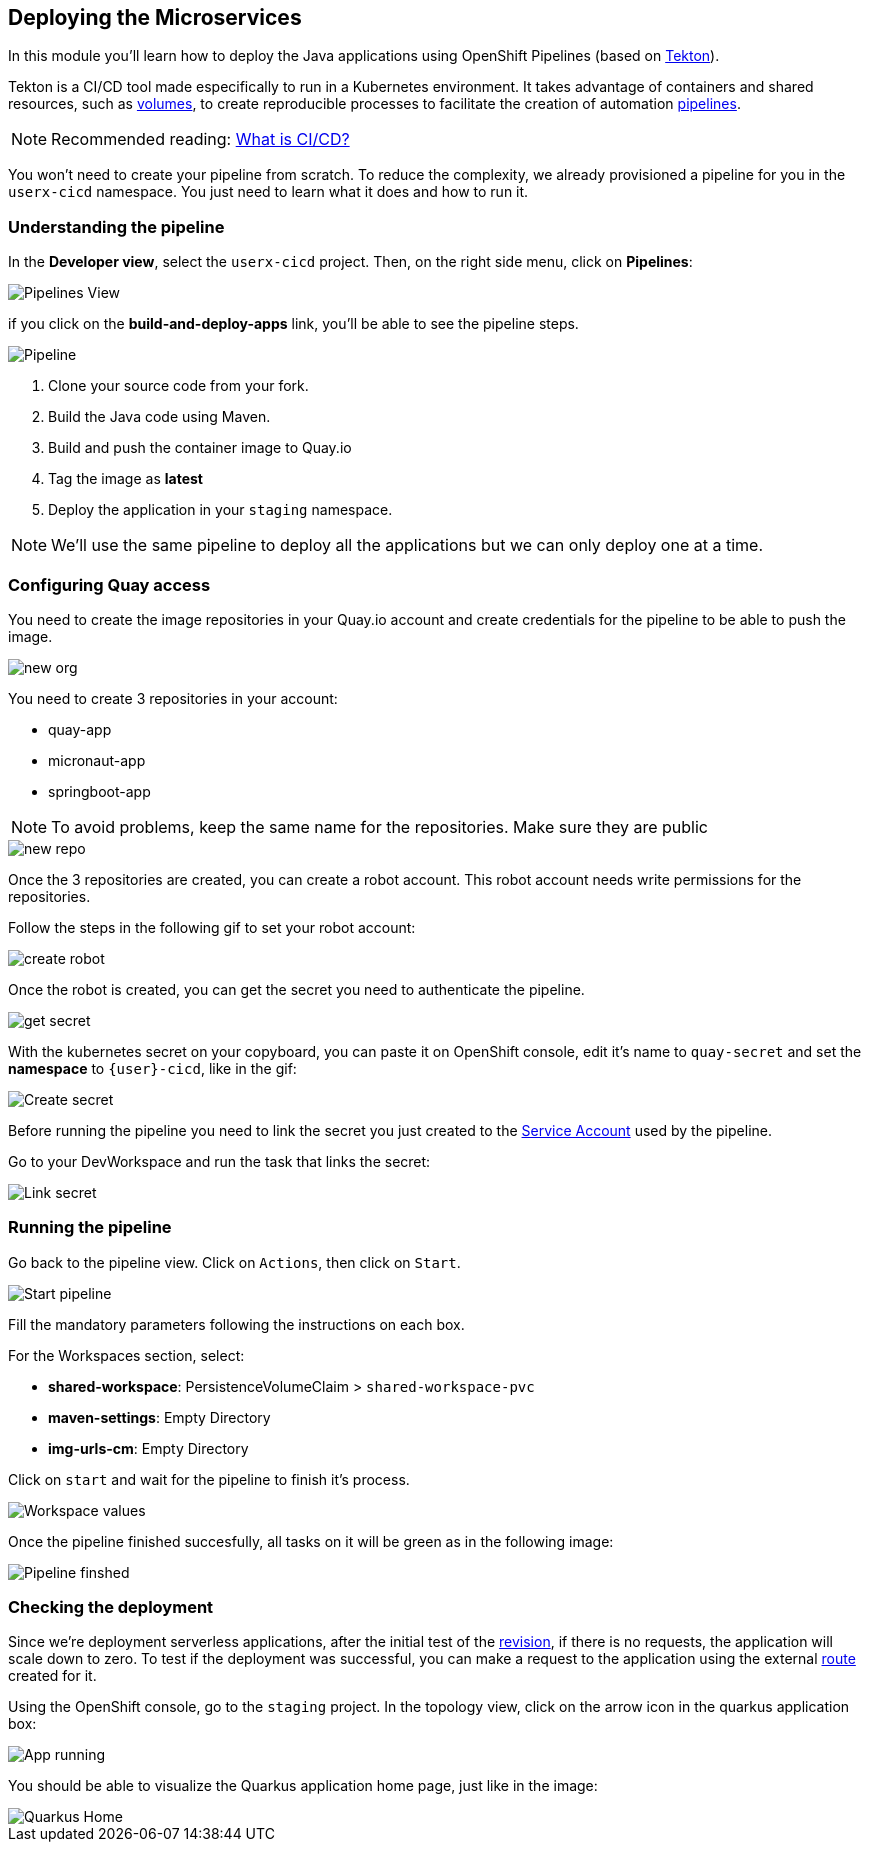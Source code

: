 :markup-in-source: verbatim,attributes,quotes

== Deploying the Microservices 

In this module you'll learn how to deploy the Java applications using OpenShift Pipelines (based on https://tekton.dev/[Tekton]).

Tekton is a CI/CD tool made especifically to run in a Kubernetes environment. It takes advantage of containers and shared resources, such as https://kubernetes.io/docs/concepts/storage/volumes/[volumes], to create reproducible processes to facilitate the creation of automation https://tekton.dev/docs/pipelines/pipelines/[pipelines].


[NOTE]
====
Recommended reading: https://www.redhat.com/en/topics/devops/what-is-ci-cd#overview[What is CI/CD?]
====


You won't need to create your pipeline from scratch. To reduce the complexity, we already provisioned a pipeline for you in the `userx-cicd` namespace. You just need to learn what it does and how to run it.

=== Understanding the pipeline

In the *Developer view*, select the `userx-cicd` project. Then, on the right side menu, click on *Pipelines*:

image::imgs/module-4/pipelines_view.png[Pipelines View]

if you click on the *build-and-deploy-apps* link, you'll be able to see the pipeline steps.

image::imgs/module-4/pipeline.png[Pipeline]

. Clone your source code from your fork.
. Build the Java code using Maven.
. Build and push the container image to Quay.io
. Tag the image as *latest*
. Deploy the application in your `staging` namespace.

[NOTE]
====
We'll use the same pipeline to deploy all the applications but we can only deploy one at a time.
====

=== Configuring Quay access

You need to create the image repositories in your Quay.io account and create credentials for the pipeline to be able to push the image.

image::imgs/module-4/clean_org.png[new org]

You need to create 3 repositories in your account: 

* quay-app
* micronaut-app
* springboot-app

[NOTE]
====
To avoid problems, keep the same name for the repositories. Make sure they are public
====

image::imgs/module-4/create_repo.png[new repo]

Once the 3 repositories are created, you can create a robot account. This robot account needs write permissions for the repositories. 

Follow the steps in the following gif to set your robot account: 

image::imgs/module-4/robot_account.gif[create robot]

Once the robot is created, you can get the secret you need to authenticate the pipeline.

image::imgs/module-4/get_secret.gif[get secret]

With the kubernetes secret on your copyboard, you can paste it on OpenShift console, edit it's name to `quay-secret` and set the *namespace* to  `{user}-cicd`, like in the gif:

image::imgs/module-4/create_secret.gif[Create secret]

Before running the pipeline you need to link the secret you just created to the https://kubernetes.io/docs/concepts/security/service-accounts/[Service Account] used by the pipeline.

Go to your DevWorkspace and run the task that links the secret:

image::imgs/module-4/link_secret.gif[Link secret]

=== Running the pipeline

Go back to the pipeline view. Click on `Actions`, then click on `Start`.

image::imgs/module-4/start_pipeline.gif[Start pipeline]

Fill the mandatory parameters following the instructions on each box. 

For the Workspaces section, select:

* *shared-workspace*: PersistenceVolumeClaim > `shared-workspace-pvc`
* *maven-settings*: Empty Directory
* *img-urls-cm*: Empty Directory

Click on `start` and wait for the pipeline to finish it's process.

image::imgs/module-4/workspaces.png[Workspace values]

Once the pipeline finished succesfully, all tasks on it will be green as in the following image:

image::imgs/module-4/pipeline_finished.png[Pipeline finshed]

=== Checking the deployment

Since we're deployment serverless applications, after the initial test of the https://knative.dev/docs/concepts/serving-resources/revisions/[revision], if there is no requests, the application will scale down to zero.
To test if the deployment was successful, you can make a request to the application using the external https://docs.openshift.com/container-platform/4.12/networking/routes/route-configuration.html[route] created for it.

Using the OpenShift console, go to the `staging` project. In the topology view, click on the arrow icon in the quarkus application box:

image::imgs/module-4/app_running.png[App running]

You should be able to visualize the Quarkus application home page, just like in the image:

image::imgs/module-4/quarkus_home.png[Quarkus Home]